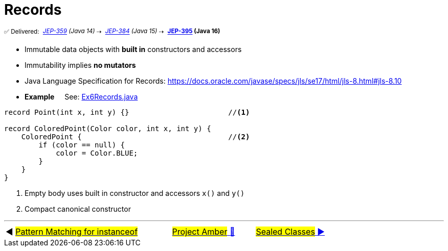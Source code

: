 = Records
:icons: font

^✅&nbsp;Delivered:&nbsp;^
_^https://openjdk.java.net/jeps/359[JEP-359]&nbsp;(Java&nbsp;14)^_^&nbsp;⇢&nbsp;^
_^https://openjdk.java.net/jeps/384[JEP-384]&nbsp;(Java&nbsp;15)^_^&nbsp;⇢&nbsp;^
*^https://openjdk.java.net/jeps/395[JEP-395]&nbsp;(Java&nbsp;16)^*

* Immutable data objects with *built in* constructors and accessors

* Immutability implies *no mutators*

* Java Language Specification for Records: https://docs.oracle.com/javase/specs/jls/se17/html/jls-8.html#jls-8.10


* *Example* &nbsp;&nbsp;&nbsp;&nbsp;See: link:../../src/none/cgutils/amber/Ex6Records.java[Ex6Records.java]

[source,java,linenums,highlight=7..11]
----
record Point(int x, int y) {}                       //<1>

record ColoredPoint(Color color, int x, int y) {
    ColoredPoint {                                  //<2>
        if (color == null) {
            color = Color.BLUE;
        }
    }
}
----
<1> Empty body uses built in constructor and accessors `x()` and `y()`
<2> Compact canonical constructor

'''

[caption=" ", .center, cols="<40%, ^20%, >40%", width=95%, grid=none, frame=none]
|===
| ◀️ link:05_JEP394.adoc[#Pattern Matching for instanceof#]
| link:00_WhatIsProjectAmber.adoc[#Project Amber# 🔼]
| link:07_JEP409.adoc[#Sealed&nbsp;Classes# ▶️]
|===
